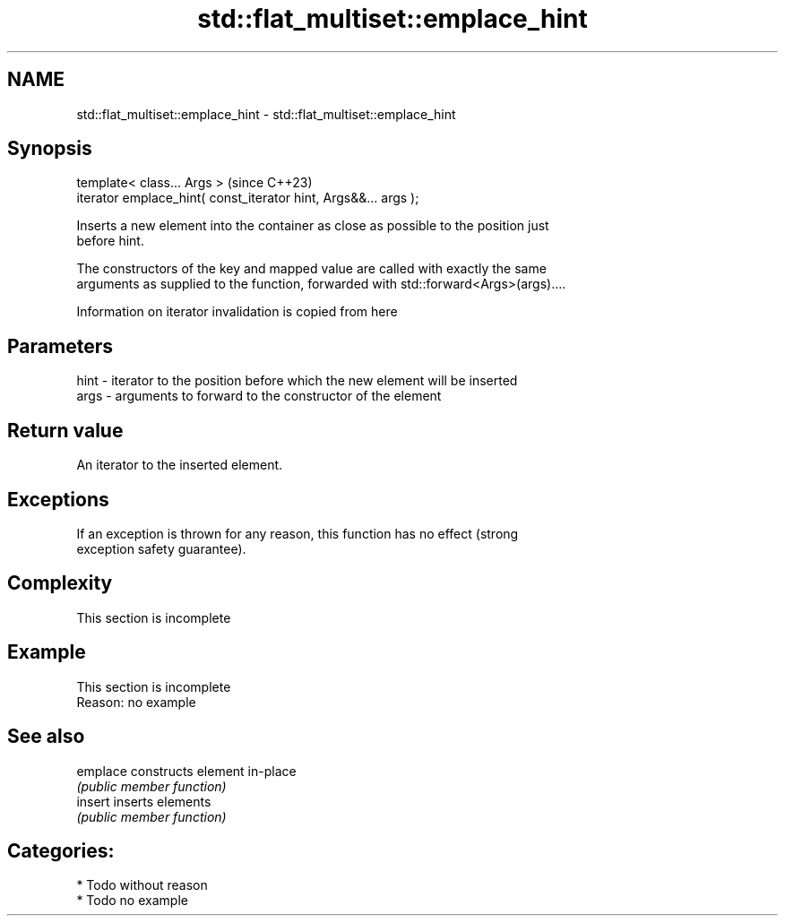 .TH std::flat_multiset::emplace_hint 3 "2024.06.10" "http://cppreference.com" "C++ Standard Libary"
.SH NAME
std::flat_multiset::emplace_hint \- std::flat_multiset::emplace_hint

.SH Synopsis
   template< class... Args >                                      (since C++23)
   iterator emplace_hint( const_iterator hint, Args&&... args );

   Inserts a new element into the container as close as possible to the position just
   before hint.

   The constructors of the key and mapped value are called with exactly the same
   arguments as supplied to the function, forwarded with std::forward<Args>(args)....

    Information on iterator invalidation is copied from here

.SH Parameters

   hint - iterator to the position before which the new element will be inserted
   args - arguments to forward to the constructor of the element

.SH Return value

   An iterator to the inserted element.

.SH Exceptions

   If an exception is thrown for any reason, this function has no effect (strong
   exception safety guarantee).

.SH Complexity

    This section is incomplete

.SH Example

    This section is incomplete
    Reason: no example

.SH See also

   emplace constructs element in-place
           \fI(public member function)\fP
   insert  inserts elements
           \fI(public member function)\fP

.SH Categories:
     * Todo without reason
     * Todo no example
